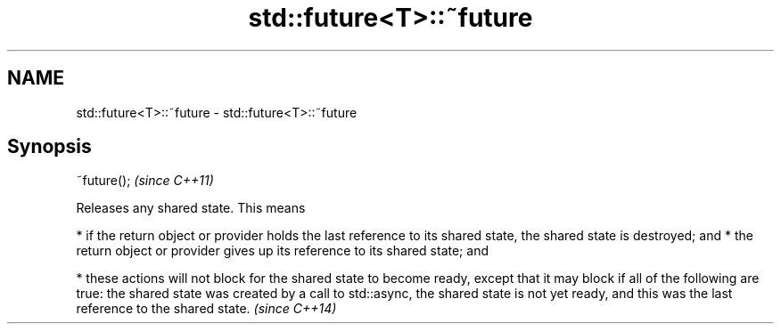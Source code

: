 .TH std::future<T>::~future 3 "2020.03.24" "http://cppreference.com" "C++ Standard Libary"
.SH NAME
std::future<T>::~future \- std::future<T>::~future

.SH Synopsis

~future();  \fI(since C++11)\fP

Releases any shared state. This means

* if the return object or provider holds the last reference to its shared state, the shared state is destroyed; and
* the return object or provider gives up its reference to its shared state; and



* these actions will not block for the shared state to become ready, except that it may block if all of the following are true: the shared state was created by a call to std::async, the shared state is not yet ready, and this was the last reference to the shared state. \fI(since C++14)\fP





